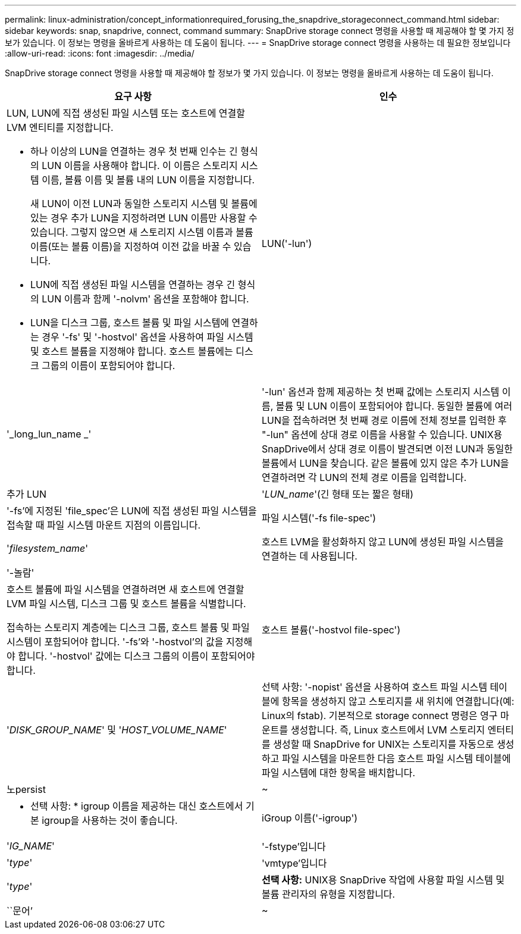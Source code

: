 ---
permalink: linux-administration/concept_informationrequired_forusing_the_snapdrive_storageconnect_command.html 
sidebar: sidebar 
keywords: snap, snapdrive, connect, command 
summary: SnapDrive storage connect 명령을 사용할 때 제공해야 할 몇 가지 정보가 있습니다. 이 정보는 명령을 올바르게 사용하는 데 도움이 됩니다. 
---
= SnapDrive storage connect 명령을 사용하는 데 필요한 정보입니다
:allow-uri-read: 
:icons: font
:imagesdir: ../media/


[role="lead"]
SnapDrive storage connect 명령을 사용할 때 제공해야 할 정보가 몇 가지 있습니다. 이 정보는 명령을 올바르게 사용하는 데 도움이 됩니다.

|===
| 요구 사항 | 인수 


 a| 
LUN, LUN에 직접 생성된 파일 시스템 또는 호스트에 연결할 LVM 엔티티를 지정합니다.

* 하나 이상의 LUN을 연결하는 경우 첫 번째 인수는 긴 형식의 LUN 이름을 사용해야 합니다. 이 이름은 스토리지 시스템 이름, 볼륨 이름 및 볼륨 내의 LUN 이름을 지정합니다.
+
새 LUN이 이전 LUN과 동일한 스토리지 시스템 및 볼륨에 있는 경우 추가 LUN을 지정하려면 LUN 이름만 사용할 수 있습니다. 그렇지 않으면 새 스토리지 시스템 이름과 볼륨 이름(또는 볼륨 이름)을 지정하여 이전 값을 바꿀 수 있습니다.

* LUN에 직접 생성된 파일 시스템을 연결하는 경우 긴 형식의 LUN 이름과 함께 '-nolvm' 옵션을 포함해야 합니다.
* LUN을 디스크 그룹, 호스트 볼륨 및 파일 시스템에 연결하는 경우 '-fs' 및 '-hostvol' 옵션을 사용하여 파일 시스템 및 호스트 볼륨을 지정해야 합니다. 호스트 볼륨에는 디스크 그룹의 이름이 포함되어야 합니다.




 a| 
LUN('-lun')
 a| 
'_long_lun_name _'



 a| 
'-lun' 옵션과 함께 제공하는 첫 번째 값에는 스토리지 시스템 이름, 볼륨 및 LUN 이름이 포함되어야 합니다. 동일한 볼륨에 여러 LUN을 접속하려면 첫 번째 경로 이름에 전체 정보를 입력한 후 "-lun" 옵션에 상대 경로 이름을 사용할 수 있습니다. UNIX용 SnapDrive에서 상대 경로 이름이 발견되면 이전 LUN과 동일한 볼륨에서 LUN을 찾습니다. 같은 볼륨에 있지 않은 추가 LUN을 연결하려면 각 LUN의 전체 경로 이름을 입력합니다.



 a| 
추가 LUN
 a| 
'_LUN_name_'(긴 형태 또는 짧은 형태)



 a| 
'-fs'에 지정된 'file_spec'은 LUN에 직접 생성된 파일 시스템을 접속할 때 파일 시스템 마운트 지점의 이름입니다.



 a| 
파일 시스템('-fs file-spec')
 a| 
'_filesystem_name_'



 a| 
호스트 LVM을 활성화하지 않고 LUN에 생성된 파일 시스템을 연결하는 데 사용됩니다.



 a| 
'-놀람'
 a| 



 a| 
호스트 볼륨에 파일 시스템을 연결하려면 새 호스트에 연결할 LVM 파일 시스템, 디스크 그룹 및 호스트 볼륨을 식별합니다.

접속하는 스토리지 계층에는 디스크 그룹, 호스트 볼륨 및 파일 시스템이 포함되어야 합니다. '-fs'와 '-hostvol'의 값을 지정해야 합니다. '-hostvol' 값에는 디스크 그룹의 이름이 포함되어야 합니다.



 a| 
호스트 볼륨('-hostvol file-spec')
 a| 
'_DISK_GROUP_NAME_' 및 '_HOST_VOLUME_NAME_'



 a| 
선택 사항: '-nopist' 옵션을 사용하여 호스트 파일 시스템 테이블에 항목을 생성하지 않고 스토리지를 새 위치에 연결합니다(예: Linux의 fstab). 기본적으로 storage connect 명령은 영구 마운트를 생성합니다. 즉, Linux 호스트에서 LVM 스토리지 엔터티를 생성할 때 SnapDrive for UNIX는 스토리지를 자동으로 생성하고 파일 시스템을 마운트한 다음 호스트 파일 시스템 테이블에 파일 시스템에 대한 항목을 배치합니다.



 a| 
노persist
 a| 
~



 a| 
* 선택 사항: * igroup 이름을 제공하는 대신 호스트에서 기본 igroup을 사용하는 것이 좋습니다.



 a| 
iGroup 이름('-igroup')
 a| 
'_IG_NAME_'



 a| 
'-fstype'입니다
 a| 
'_type_'



 a| 
'vmtype'입니다
 a| 
'_type_'



 a| 
*선택 사항:* UNIX용 SnapDrive 작업에 사용할 파일 시스템 및 볼륨 관리자의 유형을 지정합니다.



 a| 
``문어’
 a| 
~



 a| 
* 선택 사항: * 파일 시스템을 생성하는 경우 다음 옵션을 지정할 수 있습니다.

* 호스트 마운트 명령에 전달할 옵션(예: 호스트 시스템 로깅 동작 지정)을 지정하려면 `-mntopt'를 사용합니다. 지정하는 옵션은 호스트 파일 시스템 테이블 파일에 저장됩니다. 허용되는 옵션은 호스트 파일 시스템 유형에 따라 다릅니다.
* '_-mntopts_' 인수는 ''mount' 명령 -o' 플래그를 사용하여 지정하는 파일 시스템 '-type' 옵션입니다. '-mnttops' 논쟁에 '-o' 플래그를 포함하지 마십시오. 예를 들어, sequence-mntopt tmplog는 문자열 '-otmplog'를 'mount' 명령으로 전달하고 tmplog를 새 명령행에 삽입합니다.
+

NOTE: 스토리지 및 스냅 작업에 대해 잘못된 `_-mntopts_' 옵션을 전달하는 경우 UNIX용 SnapDrive는 이러한 잘못된 마운트 옵션의 유효성을 검사하지 않습니다.



|===